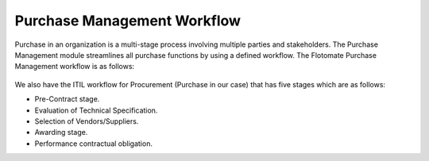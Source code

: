 ****************************
Purchase Management Workflow
****************************

Purchase in an organization is a multi-stage process involving multiple parties and stakeholders. The Purchase Management module streamlines
all purchase functions by using a defined workflow. The Flotomate Purchase Management workflow is as follows:

.. _pur-1:

.. figure:: https://s3-ap-southeast-1.amazonaws.com/flotomate-resources/purchase-management/PUR-1.png
    :align: center
    :alt: figure 1

We also have the ITIL workflow for Procurement (Purchase in our case) that has five stages which are as follows:

- Pre-Contract stage.

- Evaluation of Technical Specification.

- Selection of Vendors/Suppliers.

- Awarding stage.

- Performance contractual obligation.

